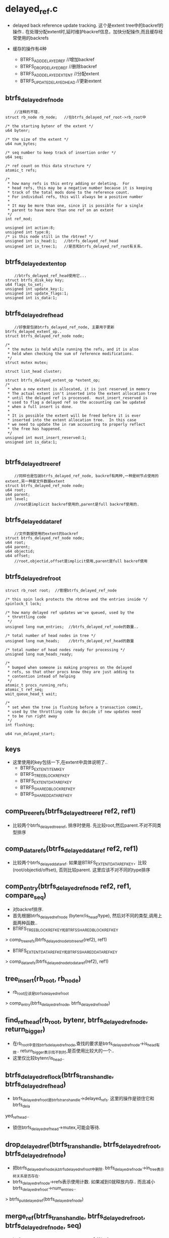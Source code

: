 * delayed_ref.c
  - delayed back reference update tracking.  这个是extent tree中的backref的操作.. 在处理分配extent时,延时维护backref信息，加快分配操作,而且缓存经常使用的backrefs

  - 缓存的操作有4种
    - BTRFS_ADD_DELAYED_REF    //增加backref
    - BTRFS_DROP_DELAYED_REF   //删除backref
    - BTRFS_ADD_DELAYED_EXTENT //分配extent
    - BTRFS_UPDATE_DELAYED_HEAD  //更新extent

** btrfs_delayed_ref_node
   #+begin_src 
        //注释的不错.
	struct rb_node rb_node;   //在btrfs_delayed_ref_root->rb_root中

	/* the starting bytenr of the extent */
	u64 bytenr;

	/* the size of the extent */
	u64 num_bytes;

	/* seq number to keep track of insertion order */
	u64 seq;

	/* ref count on this data structure */
	atomic_t refs;

	/*
	 * how many refs is this entry adding or deleting.  For
	 * head refs, this may be a negative number because it is keeping
	 * track of the total mods done to the reference count.
	 * For individual refs, this will always be a positive number
	 *
	 * It may be more than one, since it is possible for a single
	 * parent to have more than one ref on an extent
	 */
	int ref_mod;

	unsigned int action:8;
	unsigned int type:8;
	/* is this node still in the rbtree? */
	unsigned int is_head:1;   //btrfs_delayed_ref_head
	unsigned int in_tree:1;   //是否和btrfs_delayed_ref_root有关系.
   #+end_src

** btrfs_delayed_extent_op
   #+begin_src 
        //btrfs_delayed_ref_head使用它...
   	struct btrfs_disk_key key;
	u64 flags_to_set;
	unsigned int update_key:1;
	unsigned int update_flags:1;
	unsigned int is_data:1;
   #+end_src

** btrfs_delayed_ref_head
   #+begin_src 
        //好像是包装btrfs_delayed_ref_node, 主要用于更新btrfs_delayed_extent_op..
	struct btrfs_delayed_ref_node node;

	/*
	 * the mutex is held while running the refs, and it is also
	 * held when checking the sum of reference modifications.
	 */
	struct mutex mutex;

	struct list_head cluster;

	struct btrfs_delayed_extent_op *extent_op;
	/*
	 * when a new extent is allocated, it is just reserved in memory
	 * The actual extent isn't inserted into the extent allocation tree
	 * until the delayed ref is processed.  must_insert_reserved is
	 * used to flag a delayed ref so the accounting can be updated
	 * when a full insert is done.
	 *
	 * It is possible the extent will be freed before it is ever
	 * inserted into the extent allocation tree.  In this case
	 * we need to update the in ram accounting to properly reflect
	 * the free has happened.
	 */
	unsigned int must_insert_reserved:1;
	unsigned int is_data:1;
   
   #+end_src

** btrfs_delayed_tree_ref
   #+begin_src 
        //同样也是包装btrfs_delayed_ref_node, backref有两种,一种是树节点使用的extent,另一种是文件数据extent
   	struct btrfs_delayed_ref_node node;
	u64 root;
	u64 parent;
	int level;
        //root是implicit backref使用的,parent是full backref使用的.
   #+end_src

** btrfs_delayed_data_ref
   #+begin_src 
        //文件数据使用的extent的backref
   	struct btrfs_delayed_ref_node node;
	u64 root;
	u64 parent;
	u64 objectid;
	u64 offset;
        //root,objectid,offset是implicit使用,parent是full backref使用
   #+end_src

** btrfs_delayed_ref_root
   #+begin_src 
   	struct rb_root root;  //管理btrfs_delayed_ref_node

	/* this spin lock protects the rbtree and the entries inside */
	spinlock_t lock;

	/* how many delayed ref updates we've queued, used by the
	 * throttling code
	 */
	unsigned long num_entries;  //btrfs_delayed_ref_node的数量..

	/* total number of head nodes in tree */
	unsigned long num_heads;    //btrfs_delayed_ref_head的数量

	/* total number of head nodes ready for processing */
	unsigned long num_heads_ready;

	/*
	 * bumped when someone is making progress on the delayed
	 * refs, so that other procs know they are just adding to
	 * contention intead of helping
	 */
	atomic_t procs_running_refs;
	atomic_t ref_seq;
	wait_queue_head_t wait;

	/*
	 * set when the tree is flushing before a transaction commit,
	 * used by the throttling code to decide if new updates need
	 * to be run right away
	 */
	int flushing;

	u64 run_delayed_start;
   #+end_src

** keys
   - 这里使用的key包括一下,在extent中具体说明了..
     - BTRFS_EXTENT_ITEM_KEY
     - BTRFS_TREE_BLOCK_REF_KEY
     - BTRFS_EXTENT_DATA_REF_KEY
     - BTRFS_SHARED_BLOCK_REF_KEY
     - BTRFS_SHARED_DATA_REF_KEY

** comp_tree_refs(btrfs_delayed_tree_ref ref2, ref1)
   - 比较两个btrfs_delayed_tree_ref, 排序时使用. 先比较root,然后parent.不对不同类型排序

** comp_data_refs(btrfs_delayed_data_ref ref2, ref1)
   - 比较两个btrfs_delayed_data_ref. 如果是BTRFS_EXTENT_DATA_REF_KEY，比较 (root/objectid/offset), 否则比较parent. 这里应该不对不同的type排序

** comp_entry(btrfs_delayed_ref_node ref2, ref1, compare_seq)
   - 对backref排序.
   - 首先根据btrfs_delayed_ref_node  (bytenr/is_head/type), 然后对不同的类型,调用上面两种函数..
   - BTRFS_TREE_BLOCK_REF_KEY和BTRFS_SHARED_BLOCK_REF_KEY
   > comp_tree_refs(btrfs_delayed_node_to_tree_ref(ref2), ref1)
   - BTRFS_EXTENT_DATA_REF_KEY和BTRFS_SHARED_DATA_REF_KEY
   > comp_data_refs(btrfs_delayed_node_to_data_ref(ref2), ref1)

** tree_insert(rb_root, rb_node)
   - rb_root应该是btrfs_delayed_ref_root
   > comp_entry(btrfs_delayed_ref_node, btrfs_delayed_ref_node)

** find_ref_head(rb_root, bytenr, btrfs_delayed_ref_node, return_bigger)
   - 在rb_root中查找btrfs_delayed_ref_node,查找的要求是btrfs_delayed_ref_node->is_head有效.. return_bigger表示找不到时,是否使用比较大的一个..
   - 这里仅比较bytenr/is_head..

** btrfs_delayed_ref_lock(btrfs_trans_handle, btrfs_delayed_ref_head)
   - btrfs_delayed_ref_root是btrfs_trans_handle->delayed_refs. 这里的操作是锁住它和btrfs_dela
yed_ref_head..
   - 锁住btrfs_delayed_ref_head->mutex,可能会等待.

** drop_delayed_ref(btrfs_trans_handle, btrfs_delayed_ref_root, btrfs_delayed_ref_node)
   - 把btrfs_delayed_ref_node从btrfs_delayed_ref_root中删除. btrfs_delayed_ref_node->in_tree表示树关系是否存在. 
   - btrfs_delayed_ref_node->refs表示使用计数. 如果减到0就释放内存.. 而且减小btrfs_delayed_ref_root->num_entries..
   > btrfs_put_delayed_ref(btrfs_delayed_ref_node)

** merge_ref(btrfs_trans_handle, btrfs_delayed_ref_root, btrfs_delayed_ref_node, seq)
   - btrfs_delayed_ref_node在btrfs_delayed_ref_root中,合并btrfs_delayed_ref_root中和btrfs_delayed_ref_node相同的node..
   > rb_prev(node)
   - 向前遍历rb tree, 停止条件是bytenr/seq
   - 根据btrfs_delayed_ref_node->action, 如果相同，就把他的ref_mod加到参数ref->ref_mod,如果相反,就相减,然后删除next ...
   > comp_entry(btrfs_delayed_ref_node ref, next, 0)
   > drop_delayed_ref(btrfs_trans_handle, btrfs_delayed_ref_root, next)
   - 如果相减的时候,要释放ref_mod小的..
   - 经过计算参数ref->ref_mod为0,就把它也释放掉..
   > drop_delayed_ref(btrfs_trans_handle, btrfs_delayed_ref_root, btrfs_delayed_ref_node)
   
** btrfs_merge_delayed_refs(btrfs_trans_handle, btrfs_fs_info, btrfs_delayed_ref_root, btrfs_delayed_ref_head)
   - btrfs_fs_info->tree_mod_seq_list是做什么的? 管理seq_list (seq)? 从这个队列上取出第一个seq给下面使用.
   - 需要下面处理的btrfs_delayed_ref_node->seq < seq
   - 遍历btrfs_delayed_ref_head对应的btrfs_delayed_ref_node,遍历它能否合并其他的btrfs_delayed_ref_node.
   > merge_ref(btrfs_trans_handle, btrfs_delayed_ref_root, btrfs_delayed_ref_node)
   - 第一个btrfs_delayed_ref_node是从btrfs_delayed_ref_head的前一个... 这里的递归是使用rb_prev..

** btrfs_check_delayed_seq(btrfs_fs_info, btrfs_delayed_ref_root, seq)
   - seq >= btrfs_fs_info->tree_mod_seq_list的第一个seq会返回1,否则返回0

** btrfs_find_ref_cluster(btrfs_trans_handle, list_head, start)
   - 从btrfs_delayed_ref_root中找btrfs_delayed_ref_node,找到的放到list_head中.. btrfs_delayed_ref_root是btrfs_trans_handle->delayed_refs
   - 如果start无效,使用btrfs_delayed_ref_root的第一个,否则使用start查找一个..
   > rb_first(btrfs_delayed_ref_root->root)
   > find_ref_head(btrfs_delayed_ref_root->root, start+1, ref, 1)
   - 遍历时只处理btrfs_delayed_ref_head, 把btrfs_delayed_ref_head->cluster添加到list_head中..
   > btrfs_delayed_ref_is_head(btrfs_delayed_ref_node)
   - 修改btrfs_delayed_ref_root->run_delayed_start, btrfs_delayed_ref_root->num_heads_ready--, 把btrfs_delayed_ref_head放到cluster队列中,也要减小num_heads_ready
   - 后面如果把它从队列中释放,而且没有释放它自己,会增加num_heads_ready
   - 队列长度不超过32

** btrfs_release_ref_cluster(list_head)
   - 释放队列关系,队列上时btrfs_delayed_ref_head->cluster..

** update_existing_ref(btrfs_trans_handle, btrfs_delayed_ref_root, btrfs_delayed_ref_node existing, btrfs_delayed_ref_node update)
   - 更新btrfs_delayed_ref_node->ref_mode
   - 如果btrfs_delayed_ref_node->action不一样,相减,一样就相加。 action表示add/drop
   - 如果结果为0,就是放existing
   > drop_delayed_ref(btrfs_trans_handle, btrfs_delayed_ref_root, btrfs_delayed_ref_node)
   
** update_existing_head_ref(btrfs_delayed_ref_node existing, btrfs_delayed_ref_node update)
   - 更新btrfs_delayed_ref_head. 
   - 更新btrfs_delayed_ref_head->must_insert_reserved
   - 更新btrfs_delayed_ref_head->extent_op. 根据btrfs_delayed_extent_op->update_key/update_flags,更新btrfs_delayed_extent_op->btrfs_key/flags_to_set
   - 最后更新btrfs_delayed_ref_node->ref_mod.

** add_delayed_ref_head(btrfs_fs_info, btrfs_trans_handle, btrfs_delayed_ref_node, bytenr, num_bytes, action, is_data)
   - 使用参数初始化btrfs_delayed_ref_node, 这个node是btrfs_delayed_ref_head.
   - 根据action决定btrfs_delayed_ref_node->count_mod. 
   - BTRFS_UPDATE_DELAYED_HEAD  是 0
   - BTRFS_DROP_DELAYED_REF   是-1
   - BTRFS_ADD_DELAYED_REF/BTRFS_ADD_DELAYED_EXTENT是1
   - BTRFS_ADD_DELAYED_EXTENT表示要插入btrfs_extent_item, must_insert_reserved=1
   > tree_insert(btrfs_delayed_ref_root->root, btrfs_delayed_ref_node->rb_node)
   - btrfs_delayed_ref_root是btrfs_trans_handle->delayed_refs. 如果rb_root中已有,更新btrfs_delayed_ref_head
   > update_existing_head_ref(btrfs_delayed_ref_node existing, ref)
   - 否则增加一些计数.  btrfs_delayed_ref_root->num_heads/num_heads_ready/num_entries

** add_delayed_tree_ref(btrfs_fs_info, btrfs_trans_handle, btrfs_delayed_ref_node, bytenr, num_bytes, parent, ref_root, level, action, for_cow)
   - 处理tree block,创建新的btrfs_delayed_ref_node/btrfs_delayed_tree_ref
   - 不许要cow的btrfs_root才需要seq, 这里应该不需要.
   > need_ref_seq(for_cow, ref_root)
   > btrfs_get_tree_mod_seq(btrfs_fs_info, seq_list)
   - seq和transid有什么关系?好像是log tree中使用的
   > btrfs_delayed_node_to_tree_ref(btrfs_delayed_ref_node)
   - 这个node是btrfs_delayed_tree_ref, parent有效，type是BTRFS_SHARED_BLOCK_REF_KEY, 否则是BTRFS_TREE_BLOCK_REF_KEY..
   > tree_insert(btrfs_delayed_ref_root->rb_root, btrfs_delayed_ref_node->rb_node)
   - 如果插入重复,合并计数
   > update_existing_ref(btrfs_trans_handle, btrfs_delayed_ref_root, btrfs_delayed_ref_node, ref)
   - 否则增加统计数 btrfs_delayed_ref_root->num_entries/btrfs_trans_handle->delayed_ref_updates
   - 对于非head的btrfs_delayed_ref_node, 如果action是BTRFS_ADD_DELAYED_EXTENT, 改为BTRFS_ADD_DELAYED_REF, 所以在btrfs_delayed_ref_root中没有BTRFS_ADD_DELAYED_EXTENT.
   - 对于btrfs_delayed_ref_head, action = 0

** add_delayed_data_ref(btrfs_fs_info, btrfs_trans_handle, btrfs_delayed_ref_node, bytenr, num_bytes, parent, ref_root, owner, offset, action, for_cow)
   - 这个节点是btrfs_delayed_data_ref
   > btrfs_delayed_node_to_data_ref(btrfs_delayed_ref_node)
   - parent区分BTRFS_SHARED_DATA_REF_KEY/BTRFS_EXTENT_DATA_REF_KEY..
   > tree_insert(btrfs_delayed_ref_root->rb_root, btrfs_delayed_ref_node->rb_node)

** btrfs_add_delayed_tree_ref(btrfs_fs_info, btrfs_trans_handle, bytenr, num_bytes, parent, ref_root, level, action, btrfs_delayed_extent_op, for_cow)
   - 创建btrfs_delayed_tree_ref和btrfs_delayed_ref_head. 
   - 增加一个索引计数
   > add_delayed_ref_head(btrfs_fs_info, btrfs_trans_handle, btrfs_delayed_ref_head->btrfs_delayed_ref_node, bytenr, num_bytes, action, 0)
   > add_delayed_tree_ref(btrfs_fs_info, btrfs_delayed_tree_ref->btrfs_delayed_ref_node, bytenr, num_bytes, parent, ref_root, level, action, for_cow)

** btrfs_add_delayed_data_ref(btrfs_fs_info, btrfs_trans_handle, bytenr, num_bytes, parent, ref_root, ...)
   - 创建btrfs_delayed_ref_head和btrfs_delayed_data_ref..
   - 同样也是增加一个索引计数
   > add_delayed_ref_head(...)
   > add_delayed_data_ref(btrfs_fs_info, ...)

** btrfs_add_delayed_extent_op(btrfs_fs_info, btrfs_trans_handle, bytenr, num_bytes, btrfs_delayed_extent_op)
   - 只增加一个btrfs_delayed_ref_head,它不修改索引计数,只会处理btrfs_delayed_extent_op.
   > add_delayed_ref_head(btrfs_fs_info, btrfs_trans_handle, btrfs_delayed_ref_node, bytenr, num_bytes, BTRFS_UPDATE_DELAYED_HEAD, is_data)
   - 在btrfs_delayed_ref_root中也不会有这个标志,只有在非head的btrfs_delayed_ref_node上面有BTRFS_ADD_DELAYED_REF/BTRFS_DROP_DELAYED_REF

** btrfs_find_delayed_ref_head(btrfs_trans_handle, bytenr)
   - 从btrfs_trans_handle->btrfs_delayed_ref_root中查找..
   > find_ref_head(btrfs_delayed_ref_root->rb_root, bytenr, NULL, 0)

** btrfs_delayed_ref_exit(void)
   - 释放kmem_cache..
     
** 总结
   - btrfs_delayed_ref_node->seq什么作用?
   - 这里对外部的支持有4个,一个是在提交transaction时,获取对应的btrfs_delayed_ref_head,提交他们的backref信息
   - 为tree block记录backref信息   btrfs_add_delayed_tree_ref, 包含BTRFS_ADD_DELAYED_REF/BTRFS_DROP_DELAYED_REF, 还有BTRFS_ADD_DELAYED_EXTENT,它使用btrfs_delayed_extent_op. BTRFS_ADD_DELAYED_REF几乎看不到.BTRFS_ADD_DELAYED_EXTENT使用insert_reserve和btrfs_delayed_extent_op
   - 为extent data记录backref信息  btrfs_add_delayed_data_ref，包含BTRFS_ADD_DELAYED_REF/BTRFS_DROP_DELAYED_REF, 它的BTRFS_ADD_DELAYED_EXTENT不使用btrfs_delayed_extent_op
   - 更新extent的信息              btrfs_add_delayed_extent_op, tree block使用btrfs_delayed_extent_op更新btrfs_extent_item->flags

